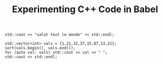 #+TITLE: Experimenting C++ Code in Babel


#+BEGIN_SRC C++ :includes <iostream>
  std::cout << "salut tout le monde" << std::endl;
#+END_SRC

#+RESULTS:
: salut tout le monde


#+BEGIN_SRC C++ :includes <iostream> <algorithm> <vector> :flags "-std=c++14"
  std::vector<int> vals = {1,21,32,37,15,87,13,21};
  sort(vals.begin(), vals.end());
  for (auto val: vals) std::cout << val << " ";
  std::cout << std::endl;
#+END_SRC

#+RESULTS:
: 1 13 15 21 21 32 37 87
